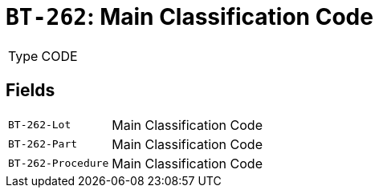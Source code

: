 = `BT-262`: Main Classification Code
:navtitle: Business Terms

[horizontal]
Type:: CODE

== Fields
[horizontal]
  `BT-262-Lot`:: Main Classification Code
  `BT-262-Part`:: Main Classification Code
  `BT-262-Procedure`:: Main Classification Code

